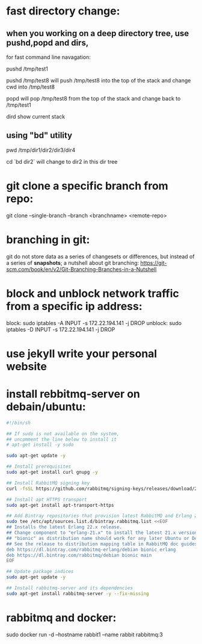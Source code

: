 * fast directory change:
** when you working on a deep directory tree, use pushd,popd and dirs,
   for fast command line navagation:

   pushd /tmp/test1

   pushd /tmp/test8
   will push /tmp/test8 into the top of the stack and change cwd into /tmp/test8
   
   popd 
   will pop /tmp/test8 from the top of the stack and change back to /tmp/test1

   dird
   show current stack
** using "bd" utility
   pwd
   /tmp/dir1/dir2/dir3/dir4

   cd `bd dir2`
   will change to dir2 in this dir tree
* git clone a specific branch from repo:
  git clone --single-branch --branch <branchname> <remote-repo>
* branching in git:
  git do not store data as a series of changesets or differences, but instead of a series of *snapshots*;
  a nutshell about git branching:
  https://git-scm.com/book/en/v2/Git-Branching-Branches-in-a-Nutshell
  
* block and unblock network traffic from a specific ip address:
  block:    sudo iptables -A INPUT -s 172.22.194.141 -j DROP
  unblock:  sudo iptables -D INPUT -s 172.22.194.141 -j DROP
* use jekyll write your personal website
* install rebbitmq-server on debain/ubuntu:
#+BEGIN_SRC sh
#!/bin/sh

## If sudo is not available on the system,
## uncomment the line below to install it
# apt-get install -y sudo

sudo apt-get update -y

## Install prerequisites
sudo apt-get install curl gnupg -y

## Install RabbitMQ signing key
curl -fsSL https://github.com/rabbitmq/signing-keys/releases/download/2.0/rabbitmq-release-signing-key.asc | sudo apt-key add -

## Install apt HTTPS transport
sudo apt-get install apt-transport-https

## Add Bintray repositories that provision latest RabbitMQ and Erlang 21.x releases
sudo tee /etc/apt/sources.list.d/bintray.rabbitmq.list <<EOF
## Installs the latest Erlang 22.x release.
## Change component to "erlang-21.x" to install the latest 21.x version.
## "bionic" as distribution name should work for any later Ubuntu or Debian release.
## See the release to distribution mapping table in RabbitMQ doc guides to learn more.
deb https://dl.bintray.com/rabbitmq-erlang/debian bionic erlang
deb https://dl.bintray.com/rabbitmq/debian bionic main
EOF

## Update package indices
sudo apt-get update -y

## Install rabbitmq-server and its dependencies
sudo apt-get install rabbitmq-server -y --fix-missing
#+END_SRC
* rabbitmq and docker:
  sudo docker run -d --hostname rabbit1 --name rabbit rabbitmq:3
